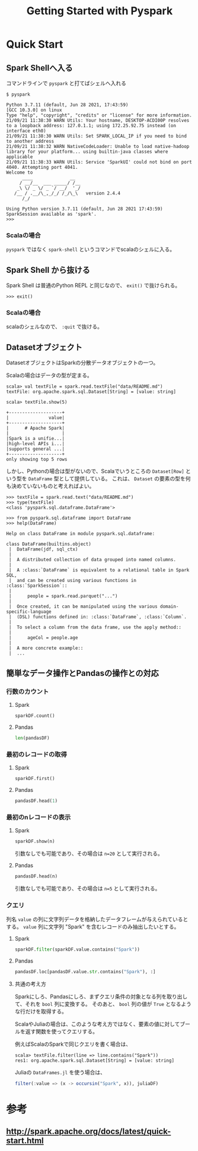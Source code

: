 #+title: Getting Started with Pyspark
#+property: header-args :eval no-export

* Quick Start
** Spark Shellへ入る
コマンドラインで ~pyspark~ と打てばシェルへ入れる

#+begin_src shell
$ pyspark
#+end_src

#+begin_example
Python 3.7.11 (default, Jun 28 2021, 17:43:59)
[GCC 10.3.0] on linux
Type "help", "copyright", "credits" or "license" for more information.
21/09/21 11:38:30 WARN Utils: Your hostname, DESKTOP-ACDI00P resolves to a loopback address: 127.0.1.1; using 172.25.92.75 instead (on interface eth0)
21/09/21 11:38:30 WARN Utils: Set SPARK_LOCAL_IP if you need to bind to another address
21/09/21 11:38:32 WARN NativeCodeLoader: Unable to load native-hadoop library for your platform... using builtin-java classes where applicable
21/09/21 11:38:33 WARN Utils: Service 'SparkUI' could not bind on port 4040. Attempting port 4041.
Welcome to
      ____              __
     / __/__  ___ _____/ /__
    _\ \/ _ \/ _ `/ __/  '_/
   /__ / .__/\_,_/_/ /_/\_\   version 2.4.4
      /_/

Using Python version 3.7.11 (default, Jun 28 2021 17:43:59)
SparkSession available as 'spark'.
>>>
#+end_example

*** Scalaの場合
~pyspark~ ではなく ~spark-shell~ というコマンドでscalaのシェルに入る。

** Spark Shell から抜ける
Spark Shell は普通のPython REPL と同じなので、 ~exit()~ で抜けられる。

#+begin_src shell
>>> exit()
#+end_src

*** Scalaの場合
scalaのシェルなので、 ~:quit~ で抜ける。

** Datasetオブジェクト
DatasetオブジェクトはSparkの分散データオブジェクトの一つ。

Scalaの場合はデータの型が定まる。
#+begin_src shell
scala> val textFile = spark.read.textFile("data/README.md")
textFile: org.apache.spark.sql.Dataset[String] = [value: string]
#+end_src

#+begin_src shell
scala> textFile.show(5)
#+end_src

#+begin_example
+--------------------+
|               value|
+--------------------+
|      # Apache Spark|
|                    |
|Spark is a unifie...|
|high-level APIs i...|
|supports general ...|
+--------------------+
only showing top 5 rows
#+end_example

しかし、Pythonの場合は型がないので、Scalaでいうところの ~Dataset[Row]~ という型を ~DataFrame~ 型として提供している。
これは、 ~Dataset~ の要素の型を何も決めていないものと考えればよい。

#+begin_src shell
>>> textFile = spark.read.text("data/README.md")
>>> type(textFile)
<class 'pyspark.sql.dataframe.DataFrame'>
#+end_src

#+begin_src shell
>>> from pyspark.sql.dataframe import DataFrame
>>> help(DataFrame)
#+end_src

#+begin_example
Help on class DataFrame in module pyspark.sql.dataframe:

class DataFrame(builtins.object)
 |  DataFrame(jdf, sql_ctx)
 |
 |  A distributed collection of data grouped into named columns.
 |
 |  A :class:`DataFrame` is equivalent to a relational table in Spark SQL,
 |  and can be created using various functions in :class:`SparkSession`::
 |
 |      people = spark.read.parquet("...")
 |
 |  Once created, it can be manipulated using the various domain-specific-language
 |  (DSL) functions defined in: :class:`DataFrame`, :class:`Column`.
 |
 |  To select a column from the data frame, use the apply method::
 |
 |      ageCol = people.age
 |
 |  A more concrete example::
 |  ...
#+end_example

** 簡単なデータ操作とPandasの操作との対応
*** 行数のカウント
**** Spark
#+begin_src python
sparkDF.count()
#+end_src

**** Pandas
#+begin_src python
len(pandasDF)
#+end_src

*** 最初のレコードの取得
**** Spark
#+begin_src python
sparkDF.first()
#+end_src

**** Pandas
#+begin_src python
pandasDF.head(1)
#+end_src

*** 最初のnレコードの表示
**** Spark
#+begin_src python
sparkDF.show(n)
#+end_src

引数なしでも可能であり、その場合は ~n=20~ として実行される。

**** Pandas
#+begin_src python
pandasDF.head(n)
#+end_src

引数なしでも可能であり、その場合は ~n=5~ として実行される。

*** クエリ
列名 ~value~ の列に文字列データを格納したデータフレームが与えられているとする。
~value~ 列に文字列 "Spark" を含むレコードのみ抽出したいとする。

**** Spark
#+begin_src python
sparkDF.filter(sparkDF.value.contains("Spark"))
#+end_src

**** Pandas
#+begin_src python
pandasDF.loc[pandasDF.value.str.contains("Spark"), :]
#+end_src

**** 共通の考え方
Sparkにしろ、Pandasにしろ、まずクエリ条件の対象となる列を取り出して、それを ~bool~ 列に変換する。
そのあと、 ~bool~ 列の値が ~True~ となるような行だけを取得する。

ScalaやJuliaの場合は、このような考え方ではなく、要素の値に対してブールを返す関数を使ってクエリする。

例えばScalaのSparkで同じクエリを書く場合は、
#+begin_src shell
scala> textFile.filter(line => line.contains("Spark"))
res1: org.apache.spark.sql.Dataset[String] = [value: string]
#+end_src

Juliaの ~DataFrames.jl~ を使う場合は、
#+begin_src julia
filter(:value => (x -> occursin("Spark", x)), juliaDF)
#+end_src


* 参考
** http://spark.apache.org/docs/latest/quick-start.html
